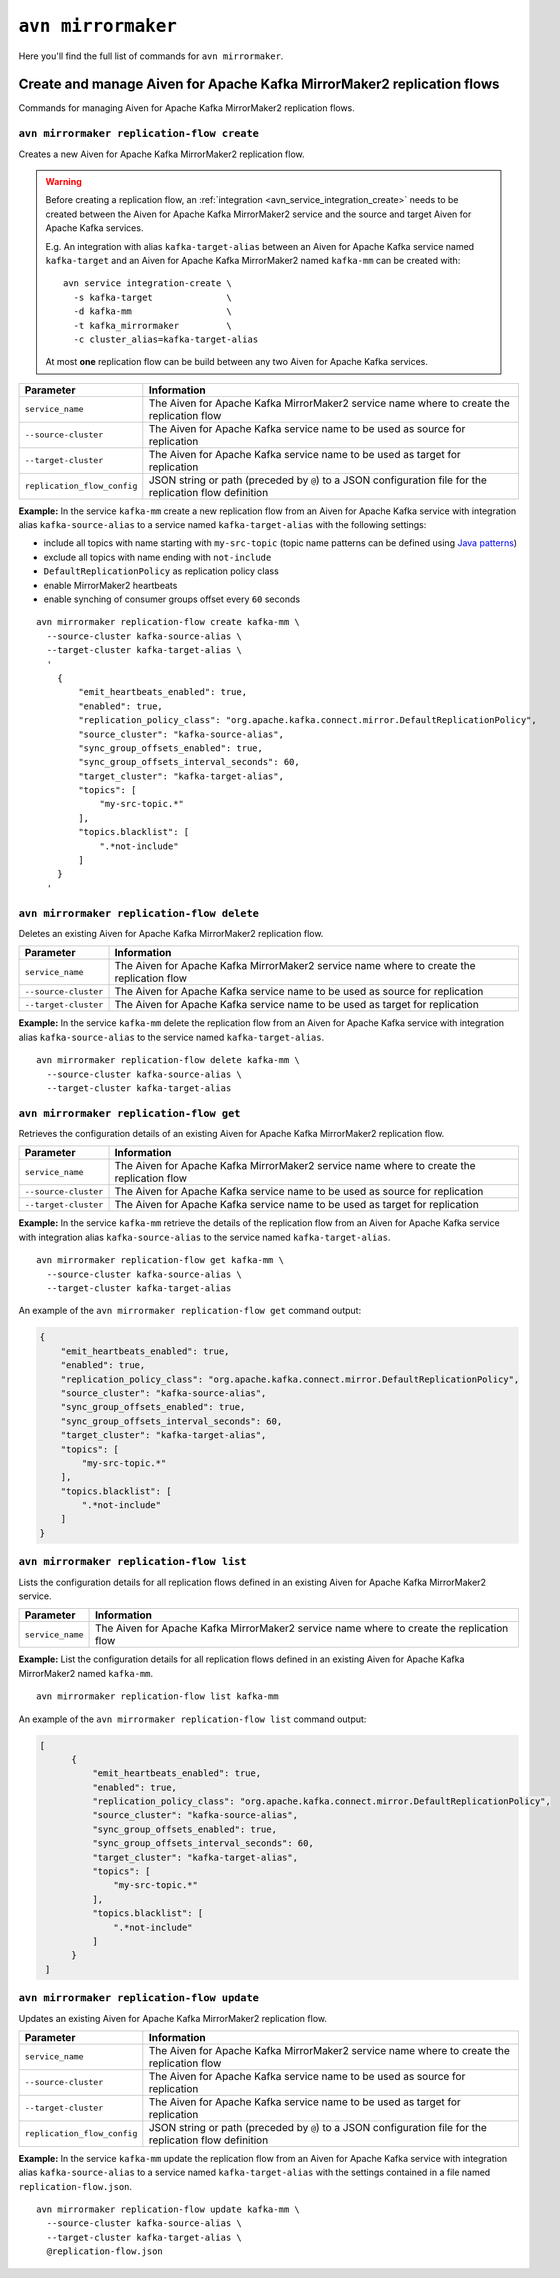``avn mirrormaker``
==================================

Here you'll find the full list of commands for ``avn mirrormaker``.


Create and manage Aiven for Apache Kafka MirrorMaker2 replication flows
-----------------------------------------------------------------------

Commands for managing Aiven for Apache Kafka MirrorMaker2 replication flows.

``avn mirrormaker replication-flow create``
'''''''''''''''''''''''''''''''''''''''''''

Creates a new Aiven for Apache Kafka MirrorMaker2 replication flow. 

.. Warning::

  Before creating a replication flow, an :ref:`integration <avn_service_integration_create>` needs to be created between the Aiven for Apache Kafka MirrorMaker2 service and the source and target Aiven for Apache Kafka services. 
  
  E.g. An integration with alias ``kafka-target-alias`` between an Aiven for Apache Kafka service named ``kafka-target`` and an Aiven for Apache Kafka MirrorMaker2 named ``kafka-mm`` can be created with::

    avn service integration-create \
      -s kafka-target              \
      -d kafka-mm                  \
      -t kafka_mirrormaker         \
      -c cluster_alias=kafka-target-alias
  
  At most **one** replication flow can be build between any two Aiven for Apache Kafka services.

.. list-table::
  :header-rows: 1
  :align: left

  * - Parameter
    - Information
  * - ``service_name``
    - The Aiven for Apache Kafka MirrorMaker2 service name where to create the replication flow
  * - ``--source-cluster``
    - The Aiven for Apache Kafka service name to be used as source for replication
  * - ``--target-cluster``
    - The Aiven for Apache Kafka service name to be used as target for replication
  * - ``replication_flow_config``
    - JSON string or path (preceded by ``@``) to a JSON configuration file for the replication flow definition

**Example:** In the service ``kafka-mm`` create a new replication flow from an Aiven for Apache Kafka service with integration alias ``kafka-source-alias`` to a service named ``kafka-target-alias`` with the following settings:

* include all topics with name starting with ``my-src-topic`` (topic name patterns can be defined using `Java patterns <https://docs.oracle.com/javase/7/docs/api/java/util/regex/Pattern.html>`_)
* exclude all topics with name ending with ``not-include``
* ``DefaultReplicationPolicy`` as replication policy class
* enable MirrorMaker2 heartbeats
* enable synching of consumer groups offset every ``60`` seconds

::

  avn mirrormaker replication-flow create kafka-mm \
    --source-cluster kafka-source-alias \
    --target-cluster kafka-target-alias \
    '
      {
          "emit_heartbeats_enabled": true,
          "enabled": true,
          "replication_policy_class": "org.apache.kafka.connect.mirror.DefaultReplicationPolicy",
          "source_cluster": "kafka-source-alias",
          "sync_group_offsets_enabled": true,
          "sync_group_offsets_interval_seconds": 60,
          "target_cluster": "kafka-target-alias",
          "topics": [
              "my-src-topic.*"
          ],
          "topics.blacklist": [
              ".*not-include"
          ]
      }
    '

``avn mirrormaker replication-flow delete``
'''''''''''''''''''''''''''''''''''''''''''

Deletes an existing Aiven for Apache Kafka MirrorMaker2 replication flow. 

.. list-table::
  :header-rows: 1
  :align: left

  * - Parameter
    - Information
  * - ``service_name``
    - The Aiven for Apache Kafka MirrorMaker2 service name where to create the replication flow
  * - ``--source-cluster``
    - The Aiven for Apache Kafka service name to be used as source for replication
  * - ``--target-cluster``
    - The Aiven for Apache Kafka service name to be used as target for replication


**Example:** In the service ``kafka-mm`` delete the replication flow from an Aiven for Apache Kafka service with integration alias ``kafka-source-alias`` to the service named ``kafka-target-alias``.

::

  avn mirrormaker replication-flow delete kafka-mm \
    --source-cluster kafka-source-alias \
    --target-cluster kafka-target-alias

``avn mirrormaker replication-flow get``
'''''''''''''''''''''''''''''''''''''''''''

Retrieves the configuration details of an existing Aiven for Apache Kafka MirrorMaker2 replication flow. 

.. list-table::
  :header-rows: 1
  :align: left

  * - Parameter
    - Information
  * - ``service_name``
    - The Aiven for Apache Kafka MirrorMaker2 service name where to create the replication flow
  * - ``--source-cluster``
    - The Aiven for Apache Kafka service name to be used as source for replication
  * - ``--target-cluster``
    - The Aiven for Apache Kafka service name to be used as target for replication


**Example:** In the service ``kafka-mm`` retrieve the details of the replication flow from an Aiven for Apache Kafka service with integration alias ``kafka-source-alias`` to the service named ``kafka-target-alias``.

::

  avn mirrormaker replication-flow get kafka-mm \
    --source-cluster kafka-source-alias \
    --target-cluster kafka-target-alias

An example of the ``avn mirrormaker replication-flow get`` command output:

.. code:: json

    {
        "emit_heartbeats_enabled": true,
        "enabled": true,
        "replication_policy_class": "org.apache.kafka.connect.mirror.DefaultReplicationPolicy",
        "source_cluster": "kafka-source-alias",
        "sync_group_offsets_enabled": true,
        "sync_group_offsets_interval_seconds": 60,
        "target_cluster": "kafka-target-alias",
        "topics": [
            "my-src-topic.*"
        ],
        "topics.blacklist": [
            ".*not-include"
        ]
    }

``avn mirrormaker replication-flow list``
'''''''''''''''''''''''''''''''''''''''''''

Lists the configuration details for all replication flows defined in an existing Aiven for Apache Kafka MirrorMaker2 service. 

.. list-table::
  :header-rows: 1
  :align: left

  * - Parameter
    - Information
  * - ``service_name``
    - The Aiven for Apache Kafka MirrorMaker2 service name where to create the replication flow


**Example:** List the configuration details for all replication flows defined in an existing Aiven for Apache Kafka MirrorMaker2 named ``kafka-mm``.

::

  avn mirrormaker replication-flow list kafka-mm 

An example of the ``avn mirrormaker replication-flow list`` command output:

.. code:: json

    [
          {
              "emit_heartbeats_enabled": true,
              "enabled": true,
              "replication_policy_class": "org.apache.kafka.connect.mirror.DefaultReplicationPolicy",
              "source_cluster": "kafka-source-alias",
              "sync_group_offsets_enabled": true,
              "sync_group_offsets_interval_seconds": 60,
              "target_cluster": "kafka-target-alias",
              "topics": [
                  "my-src-topic.*"
              ],
              "topics.blacklist": [
                  ".*not-include"
              ]
          }
     ]

``avn mirrormaker replication-flow update``
'''''''''''''''''''''''''''''''''''''''''''

Updates an existing Aiven for Apache Kafka MirrorMaker2 replication flow. 

.. list-table::
  :header-rows: 1
  :align: left

  * - Parameter
    - Information
  * - ``service_name``
    - The Aiven for Apache Kafka MirrorMaker2 service name where to create the replication flow
  * - ``--source-cluster``
    - The Aiven for Apache Kafka service name to be used as source for replication
  * - ``--target-cluster``
    - The Aiven for Apache Kafka service name to be used as target for replication
  * - ``replication_flow_config``
    - JSON string or path (preceded by ``@``) to a JSON configuration file for the replication flow definition

**Example:** In the service ``kafka-mm`` update the replication flow from an Aiven for Apache Kafka service with integration alias ``kafka-source-alias`` to a service named ``kafka-target-alias`` with the settings contained in a file named ``replication-flow.json``.

::

  avn mirrormaker replication-flow update kafka-mm \
    --source-cluster kafka-source-alias \
    --target-cluster kafka-target-alias \
    @replication-flow.json